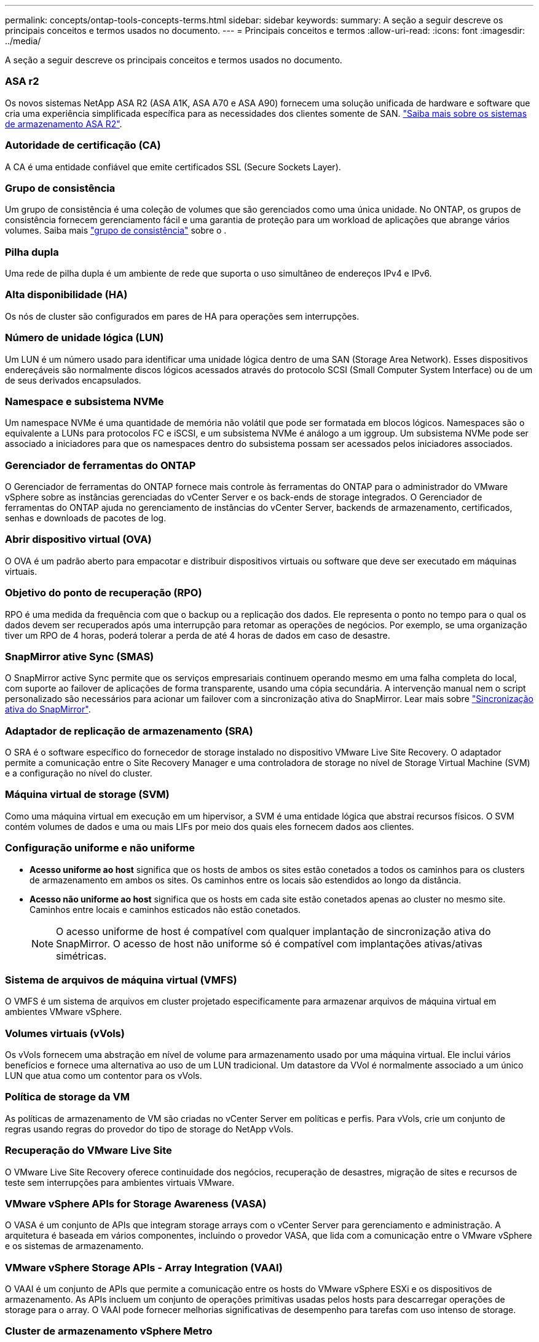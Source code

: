 ---
permalink: concepts/ontap-tools-concepts-terms.html 
sidebar: sidebar 
keywords:  
summary: A seção a seguir descreve os principais conceitos e termos usados no documento. 
---
= Principais conceitos e termos
:allow-uri-read: 
:icons: font
:imagesdir: ../media/


[role="lead"]
A seção a seguir descreve os principais conceitos e termos usados no documento.



=== ASA r2

Os novos sistemas NetApp ASA R2 (ASA A1K, ASA A70 e ASA A90) fornecem uma solução unificada de hardware e software que cria uma experiência simplificada específica para as necessidades dos clientes somente de SAN. https://docs.netapp.com/us-en/asa-r2/get-started/learn-about.html["Saiba mais sobre os sistemas de armazenamento ASA R2"].



=== Autoridade de certificação (CA)

A CA é uma entidade confiável que emite certificados SSL (Secure Sockets Layer).



=== Grupo de consistência

Um grupo de consistência é uma coleção de volumes que são gerenciados como uma única unidade. No ONTAP, os grupos de consistência fornecem gerenciamento fácil e uma garantia de proteção para um workload de aplicações que abrange vários volumes. Saiba mais https://docs.netapp.com/us-en/ontap/consistency-groups/index.html["grupo de consistência"] sobre o .



=== Pilha dupla

Uma rede de pilha dupla é um ambiente de rede que suporta o uso simultâneo de endereços IPv4 e IPv6.



=== Alta disponibilidade (HA)

Os nós de cluster são configurados em pares de HA para operações sem interrupções.



=== Número de unidade lógica (LUN)

Um LUN é um número usado para identificar uma unidade lógica dentro de uma SAN (Storage Area Network). Esses dispositivos endereçáveis são normalmente discos lógicos acessados através do protocolo SCSI (Small Computer System Interface) ou de um de seus derivados encapsulados.



=== Namespace e subsistema NVMe

Um namespace NVMe é uma quantidade de memória não volátil que pode ser formatada em blocos lógicos. Namespaces são o equivalente a LUNs para protocolos FC e iSCSI, e um subsistema NVMe é análogo a um iggroup. Um subsistema NVMe pode ser associado a iniciadores para que os namespaces dentro do subsistema possam ser acessados pelos iniciadores associados.



=== Gerenciador de ferramentas do ONTAP

O Gerenciador de ferramentas do ONTAP fornece mais controle às ferramentas do ONTAP para o administrador do VMware vSphere sobre as instâncias gerenciadas do vCenter Server e os back-ends de storage integrados. O Gerenciador de ferramentas do ONTAP ajuda no gerenciamento de instâncias do vCenter Server, backends de armazenamento, certificados, senhas e downloads de pacotes de log.



=== Abrir dispositivo virtual (OVA)

O OVA é um padrão aberto para empacotar e distribuir dispositivos virtuais ou software que deve ser executado em máquinas virtuais.



=== Objetivo do ponto de recuperação (RPO)

RPO é uma medida da frequência com que o backup ou a replicação dos dados. Ele representa o ponto no tempo para o qual os dados devem ser recuperados após uma interrupção para retomar as operações de negócios. Por exemplo, se uma organização tiver um RPO de 4 horas, poderá tolerar a perda de até 4 horas de dados em caso de desastre.



=== SnapMirror ative Sync (SMAS)

O SnapMirror active Sync permite que os serviços empresariais continuem operando mesmo em uma falha completa do local, com suporte ao failover de aplicações de forma transparente, usando uma cópia secundária. A intervenção manual nem o script personalizado são necessários para acionar um failover com a sincronização ativa do SnapMirror. Lear mais sobre https://docs.netapp.com/us-en/ontap/snapmirror-active-sync/index.html["Sincronização ativa do SnapMirror"].



=== Adaptador de replicação de armazenamento (SRA)

O SRA é o software específico do fornecedor de storage instalado no dispositivo VMware Live Site Recovery. O adaptador permite a comunicação entre o Site Recovery Manager e uma controladora de storage no nível de Storage Virtual Machine (SVM) e a configuração no nível do cluster.



=== Máquina virtual de storage (SVM)

Como uma máquina virtual em execução em um hipervisor, a SVM é uma entidade lógica que abstrai recursos físicos. O SVM contém volumes de dados e uma ou mais LIFs por meio dos quais eles fornecem dados aos clientes.



=== Configuração uniforme e não uniforme

* *Acesso uniforme ao host* significa que os hosts de ambos os sites estão conetados a todos os caminhos para os clusters de armazenamento em ambos os sites. Os caminhos entre os locais são estendidos ao longo da distância.
* *Acesso não uniforme ao host* significa que os hosts em cada site estão conetados apenas ao cluster no mesmo site. Caminhos entre locais e caminhos esticados não estão conetados.
+

NOTE: O acesso uniforme de host é compatível com qualquer implantação de sincronização ativa do SnapMirror. O acesso de host não uniforme só é compatível com implantações ativas/ativas simétricas.





=== Sistema de arquivos de máquina virtual (VMFS)

O VMFS é um sistema de arquivos em cluster projetado especificamente para armazenar arquivos de máquina virtual em ambientes VMware vSphere.



=== Volumes virtuais (vVols)

Os vVols fornecem uma abstração em nível de volume para armazenamento usado por uma máquina virtual. Ele inclui vários benefícios e fornece uma alternativa ao uso de um LUN tradicional. Um datastore da VVol é normalmente associado a um único LUN que atua como um contentor para os vVols.



=== Política de storage da VM

As políticas de armazenamento de VM são criadas no vCenter Server em políticas e perfis. Para vVols, crie um conjunto de regras usando regras do provedor do tipo de storage do NetApp vVols.



=== Recuperação do VMware Live Site

O VMware Live Site Recovery oferece continuidade dos negócios, recuperação de desastres, migração de sites e recursos de teste sem interrupções para ambientes virtuais VMware.



=== VMware vSphere APIs for Storage Awareness (VASA)

O VASA é um conjunto de APIs que integram storage arrays com o vCenter Server para gerenciamento e administração. A arquitetura é baseada em vários componentes, incluindo o provedor VASA, que lida com a comunicação entre o VMware vSphere e os sistemas de armazenamento.



=== VMware vSphere Storage APIs - Array Integration (VAAI)

O VAAI é um conjunto de APIs que permite a comunicação entre os hosts do VMware vSphere ESXi e os dispositivos de armazenamento. As APIs incluem um conjunto de operações primitivas usadas pelos hosts para descarregar operações de storage para o array. O VAAI pode fornecer melhorias significativas de desempenho para tarefas com uso intenso de storage.



=== Cluster de armazenamento vSphere Metro

O vSphere Metro Storage Cluster (vmsc) é uma tecnologia que permite e suporta o vSphere em uma implantação de cluster estendida. As soluções vmsc são compatíveis com o NetApp MetroCluster e o SnapMirror ative Sync (anteriormente SMBC). Essas soluções fornecem continuidade de negócios aprimorada em caso de falha de domínio. O modelo de resiliência é baseado em suas escolhas de configuração específicas. Saiba mais https://core.vmware.com/resource/vmware-vsphere-metro-storage-cluster-vmsc["Cluster de armazenamento do VMware vSphere Metro"] sobre o .



=== Armazenamento de dados vVols

O datastore vVols é uma representação lógica do datastore de um contentor vVols que é criado e mantido por um provedor VASA.



=== RPO zero

RPO significa objetivo do ponto de restauração, que é a quantidade de perda de dados considerada aceitável durante um determinado tempo. Zero RPO significa que nenhuma perda de dados é aceitável.
